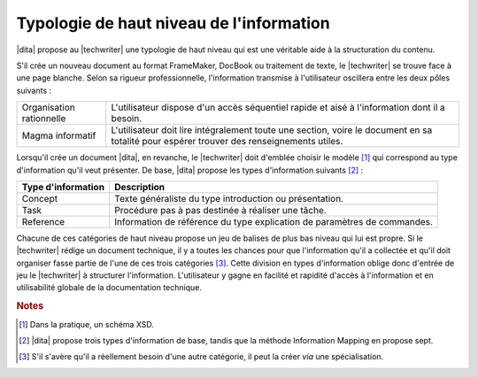 .. Copyright 2011-2014 Olivier Carrère
.. Cette œuvre est mise à disposition selon les termes de la licence Creative
.. Commons Attribution - Pas d'utilisation commerciale - Partage dans les mêmes
.. conditions 4.0 international.

.. code review: no code

.. _typologie-de-haut-niveau-de-l-information:

Typologie de haut niveau de l'information
=========================================

|dita| propose au |techwriter| une
typologie de haut niveau qui est une véritable aide à la structuration du
contenu.

S'il crée un nouveau document au format FrameMaker, DocBook ou traitement de
texte, le |techwriter| se trouve face à une page blanche. Selon sa
rigueur professionnelle, l'information transmise à l'utilisateur oscillera entre
les deux pôles suivants :

+------------------------------+------------------------------+
|Organisation rationnelle      |L'utilisateur dispose d'un    |
|                              |accès séquentiel rapide et    |
|                              |aisé à l'information dont il a|
|                              |besoin.                       |
+------------------------------+------------------------------+
|Magma informatif              |L'utilisateur doit lire       |
|                              |intégralement toute une       |
|                              |section, voire le document en |
|                              |sa totalité pour espérer      |
|                              |trouver des renseignements    |
|                              |utiles.                       |
+------------------------------+------------------------------+

Lorsqu'il crée un document |dita|, en revanche, le |techwriter|
doit d'emblée choisir le modèle [#]_ qui correspond
au type d'information qu'il veut présenter. De base, |dita| propose les types
d'information suivants  [#]_ :

+------------------------------+------------------------------+
|Type d'information            |Description                   |
+==============================+==============================+
|Concept                       |Texte généraliste du type     |
|                              |introduction ou présentation. |
+------------------------------+------------------------------+
|Task                          |Procédure pas à pas destinée à|
|                              |réaliser une tâche.           |
+------------------------------+------------------------------+
|Reference                     |Information de référence du   |
|                              |type explication de paramètres|
|                              |de commandes.                 |
+------------------------------+------------------------------+

Chacune de ces catégories de haut niveau propose un jeu de balises de plus bas
niveau qui lui est propre.  Si le |techwriter| rédige un document
technique, il y a toutes les chances pour que
l'information qu'il a collectée et qu'il doit organiser fasse partie de l'une de
ces trois catégories [#]_. Cette division en types
d'information oblige donc d'entrée de jeu le |techwriter| à
structurer l'information. L'utilisateur y gagne en facilité et rapidité d'accès
à l'information et en utilisabilité globale de la documentation technique.

.. rubric:: Notes

.. [#] Dans la pratique, un schéma XSD.

.. [#] |dita| propose trois types d'information de base, tandis que la méthode
       Information Mapping en propose sept.

.. [#] S'il s'avère qu'il a réellement besoin d'une autre catégorie, il peut la
       créer *via* une spécialisation.

.. text review: yes
